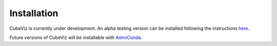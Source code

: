 ************
Installation
************

CubeViz is currently under development.  An alpha testing version can be installed following the instructions `here <https://github.com/spacetelescope/cubeviz/wiki/Alpha-Testing-Instructions>`_.

Future versions of CubeViz will be installable with `AstroConda <https://astroconda.readthedocs.io/en/latest/>`_.


